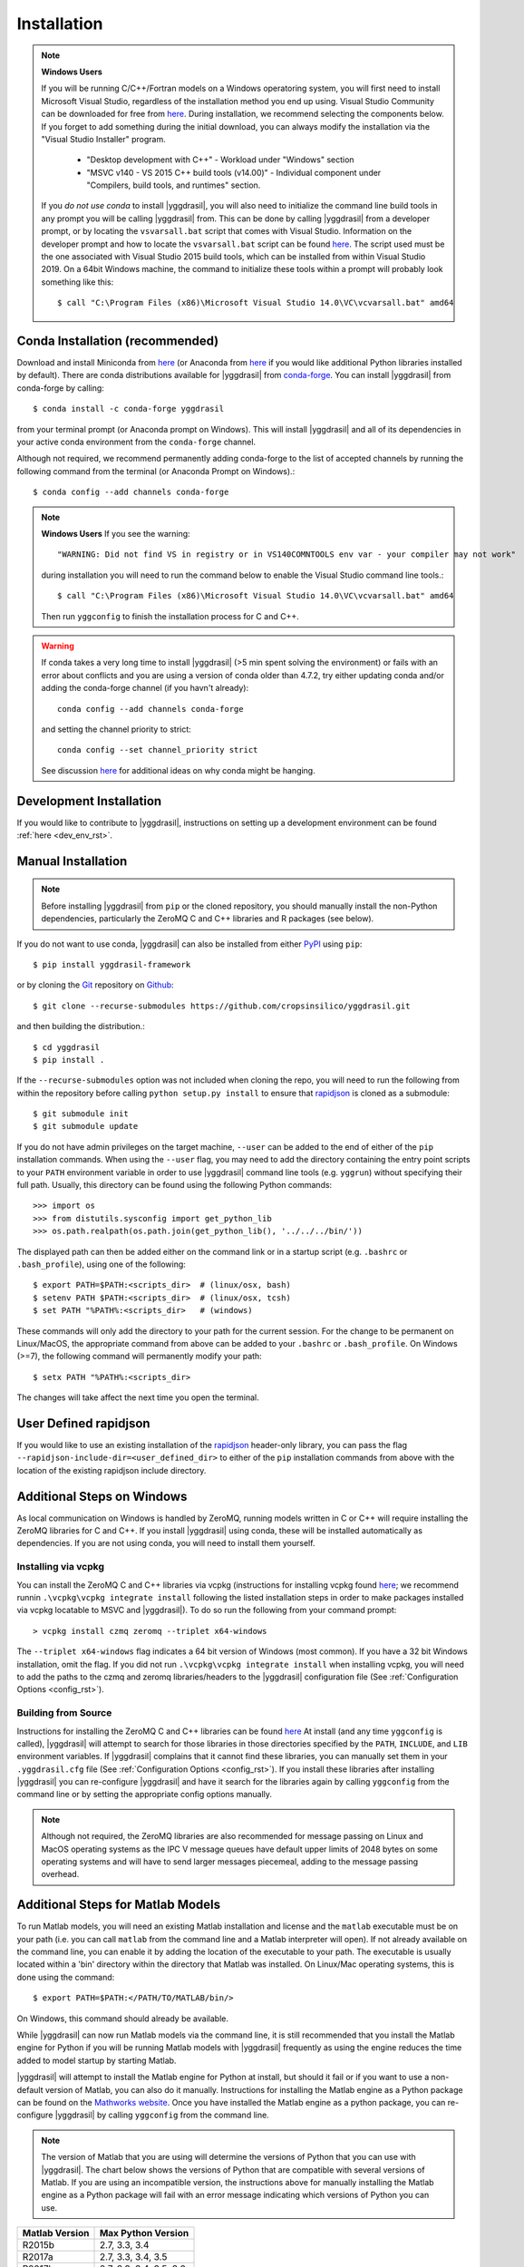 .. _install_rst:

############
Installation
############


.. note::

   **Windows Users**

   If you will be running C/C++/Fortran models on a Windows operatoring system, you will first need to install Microsoft Visual Studio, regardless of the installation method you end up using. Visual Studio Community can be downloaded for free from `here <https://visualstudio.microsoft.com/vs/community/>`_. During installation, we recommend selecting the components below. If you forget to add something during the initial download, you can always modify the installation via the "Visual Studio Installer" program.

    * "Desktop development with C++" - Workload under "Windows" section
    * "MSVC v140 - VS 2015 C++ build tools (v14.00)" - Individual component under "Compilers, build tools, and runtimes" section.

   If you *do not use conda* to install |yggdrasil|, you will also need to initialize the command line build tools in any prompt you will be calling |yggdrasil| from. This can be done by calling |yggdrasil| from a developer prompt, or by locating the ``vsvarsall.bat`` script that comes with Visual Studio. Information on the developer prompt and how to locate the ``vsvarsall.bat`` script can be found `here <https://docs.microsoft.com/en-us/cpp/build/building-on-the-command-line?view=vs-2019>`_. The script used must be the one associated with Visual Studio 2015 build tools, which can be installed from within Visual Studio 2019. On a 64bit Windows machine, the command to initialize these tools within a prompt will probably look something like this::

     $ call "C:\Program Files (x86)\Microsoft Visual Studio 14.0\VC\vcvarsall.bat" amd64


Conda Installation (recommended)
--------------------------------

Download and install Miniconda from `here <https://docs.conda.io/en/latest/miniconda.html>`_ (or Anaconda from `here <https://www.anaconda.com/download/>`_ if you would like additional Python libraries installed by default). There are conda distributions available for |yggdrasil| from `conda-forge <https://github.com/conda-forge/yggdrasil-feedstock>`_. You can install |yggdrasil| from conda-forge by calling::

  $ conda install -c conda-forge yggdrasil

from your terminal prompt (or Anaconda prompt on Windows). This will 
install |yggdrasil| and all of its dependencies in your active
conda environment from the ``conda-forge`` channel.

Although not required, we recommend permanently adding conda-forge to 
the list of accepted channels by running the following command from 
the terminal (or Anaconda Prompt on Windows).::

  $ conda config --add channels conda-forge

.. note::
   **Windows Users** If you see the warning::

     "WARNING: Did not find VS in registry or in VS140COMNTOOLS env var - your compiler may not work"

   during installation you will need to run the command below to enable the Visual Studio command line tools.::
     
     $ call "C:\Program Files (x86)\Microsoft Visual Studio 14.0\VC\vcvarsall.bat" amd64

   Then run ``yggconfig`` to finish the installation process for C and C++.

.. warning::
   If conda takes a very long time to install |yggdrasil| (>5 min spent solving the environment) or fails with an error about conflicts and you are using a version of conda older than 4.7.2, try either updating conda and/or adding the conda-forge channel (if you havn't already)::

     conda config --add channels conda-forge

   and setting the channel priority to strict::

     conda config --set channel_priority strict

   See discussion `here <https://github.com/conda/conda/issues/7690>`_ for additional ideas on why conda might be hanging.

Development Installation
------------------------

If you would like to contribute to |yggdrasil|, instructions on setting up a development environment can be found :ref:`here <dev_env_rst>`.


.. _manual_install_rst:

Manual Installation
-------------------

.. note::
   Before installing |yggdrasil| from ``pip`` or the cloned repository, you 
   should manually install the non-Python dependencies, particularly the
   ZeroMQ C and C++ libraries and R packages (see below).

If you do not want to use conda, |yggdrasil| can also be installed 
from either `PyPI <https://pypi.org/project/yggdrasil-framework/>`_ 
using ``pip``::

  $ pip install yggdrasil-framework

or by cloning the `Git <https://git-scm.com/>`_ repository on
`Github <https://github.com/cropsinsilico/yggdrasil>`_::

  $ git clone --recurse-submodules https://github.com/cropsinsilico/yggdrasil.git

and then building the distribution.::

  $ cd yggdrasil
  $ pip install .

If the ``--recurse-submodules`` option was not included when cloning the repo, 
you will need to run the following from within the repository before calling
``python setup.py install`` to ensure that
`rapidjson <http://rapidjson.org/>`_ is cloned as a submodule::

  $ git submodule init
  $ git submodule update

If you do not have admin privileges on the target machine, ``--user`` can be
added to the end of either of the ``pip`` installation commands.
When using the ``--user`` flag, you may need to add the directory containing the 
entry point scripts to your ``PATH`` environment variable in order to use 
|yggdrasil| command line tools (e.g. ``yggrun``) without specifying 
their full path. Usually, this directory can be found using the following
Python commands::

  >>> import os
  >>> from distutils.sysconfig import get_python_lib
  >>> os.path.realpath(os.path.join(get_python_lib(), '../../../bin/'))

The displayed path can then be added either on the command link or in a startup
script (e.g. ``.bashrc`` or ``.bash_profile``), using one of the following::

  $ export PATH=$PATH:<scripts_dir>  # (linux/osx, bash)
  $ setenv PATH $PATH:<scripts_dir>  # (linux/osx, tcsh)
  $ set PATH "%PATH%:<scripts_dir>   # (windows)

These commands will only add the directory to your path for the current 
session. For the change to be permanent on Linux/MacOS, the appropriate command 
from above can be added to your ``.bashrc`` or ``.bash_profile``. On 
Windows (>=7), the following command will permanently modify your path::

  $ setx PATH "%PATH%:<scripts_dir>

The changes will take affect the next time you open the terminal.


User Defined rapidjson
----------------------

If you would like to use an existing installation of the
`rapidjson <http://rapidjson.org/>`_ 
header-only library, you can pass the flag
``--rapidjson-include-dir=<user_defined_dir>`` to either of the ``pip``
installation commands from above with the location of the
existing rapidjson include directory.


Additional Steps on Windows
---------------------------

As local communication on Windows is handled by ZeroMQ, running models written
in C or C++ will require installing the ZeroMQ libraries for C and C++. 
If you install |yggdrasil| using conda, these will be installed 
automatically as dependencies. If you are not using conda, you will need to 
install them yourself.

Installing via vcpkg
~~~~~~~~~~~~~~~~~~~~

You can install the ZeroMQ C and C++ libraries via vcpkg (instructions for 
installing vcpkg found `here <https://github.com/microsoft/vcpkg>`_; we 
recommend runnin ``.\vcpkg\vcpkg integrate install`` following the listed installation 
steps in order to make packages installed via vcpkg locatable to MSVC and
|yggdrasil|). To 
do so run the following from your command prompt::

  > vcpkg install czmq zeromq --triplet x64-windows

The ``--triplet x64-windows`` flag indicates a 64 bit version of Windows 
(most common). If you have a 32 bit Windows installation, omit the flag.
If you did not run ``.\vcpkg\vcpkg integrate install`` when installing vcpkg,
you will need to add the paths to the czmq and zeromq libraries/headers to 
the |yggdrasil| configuration file (See :ref:`Configuration Options <config_rst>`).

Building from Source
~~~~~~~~~~~~~~~~~~~~

Instructions for installing the ZeroMQ C and C++ libraries can be found 
`here <https://github.com/zeromq/czmq#building-and-installing>`_ 
At install (and any time ``yggconfig`` is called), |yggdrasil| will attempt 
to search for those libraries in those directories specified by the ``PATH``, 
``INCLUDE``, and ``LIB`` environment variables. If |yggdrasil| complains 
that it cannot find these libraries, you can manually set them in your 
``.yggdrasil.cfg`` file (See :ref:`Configuration Options <config_rst>`). 
If you install these libraries after installing |yggdrasil| you can re-configure
|yggdrasil| and have it search for the libraries again by calling ``yggconfig``
from the command line or by setting the appropriate config options manually.

.. note::
   Although not required, the ZeroMQ libraries are also recommended for message 
   passing on Linux and MacOS operating systems as the IPC V message queues 
   have default upper limits of 2048 bytes on some operating systems and will 
   have to send larger messages piecemeal, adding to the message passing 
   overhead.


Additional Steps for Matlab Models
----------------------------------

To run Matlab models, you will need an existing Matlab installation and license and 
the ``matlab`` executable must be on your path (i.e. you can call ``matlab`` 
from the command line and a Matlab interpreter will open). If not already available on 
the command line, you can enable it by adding the location of the executable to 
your path. The executable is usually located within a 'bin' directory within the 
directory that Matlab was installed. On Linux/Mac operating systems, this is done 
using the command::

  $ export PATH=$PATH:</PATH/TO/MATLAB/bin/>

On Windows, this command should already be available.

While |yggdrasil| can now run Matlab models via the command line, it is still
recommended that you install the Matlab engine for Python if you will be running
Matlab models with |yggdrasil| frequently as using the engine reduces the time 
added to model startup by starting Matlab.

|yggdrasil| will attempt to install the Matlab engine for Python at
install, but should it fail or if you want to use a non-default version of Matlab,
you can also do it manually. Instructions for installing the Matlab engine as a
Python package can be found on the 
`Mathworks website <https://www.mathworks.com/help/matlab/matlab_external/install-the-matlab-engine-for-python.html>`_. Once you have installed the Matlab engine as a python
package, you can re-configure |yggdrasil| by calling ``yggconfig`` from the command
line.

.. note::
   The version of Matlab that you are using will determine the versions of Python that you can use with |yggdrasil|. The chart below shows the versions of Python that are compatible with several versions of Matlab. If you are using an incompatible version, the instructions above for manually installing the Matlab engine as a Python package will fail with an error message indicating which versions of Python you can use.

==============    =======================
Matlab Version    Max Python Version
==============    =======================
R2015b            2.7, 3.3, 3.4
R2017a            2.7, 3.3, 3.4, 3.5
R2017b            2.7, 3.3, 3.4, 3.5, 3.6
==============    =======================


.. note::
   |yggdrasil| cannot currently run Matlab models if Matlab is installed via a Citrix environment as |yggdrasil| needs command line access to the Matlab executable and access to the environment in which Matlab models are run.

.. _install_r_rst:

Additional Steps for R Models
-----------------------------

R Interpreter
~~~~~~~~~~~~~

To run R models, you will need to install the 
`R interpreter <https://www.r-project.org/>`_ (we recommend R >= 3.5). If you installed |yggdrasil| using conda, this will be installed for you, but if you are not using conda, you will need to install R yourself along with the `udunits <https://www.unidata.ucar.edu/software/udunits/>`_ package.

Mac
+++

On Mac, this can be done via Homebrew::

  $ brew install r
  $ brew install udunits

Linux
+++++

On Linux this can be done via apt. Installing R >= 3.5 (recommended) requires first adding a source entry and key for your OS as shown below for for Xenial distribution of Ubuntu (Details on `ubuntu <https://cloud.r-project.org/bin/linux/ubuntu/README.html>`_, `debian <https://cloud.r-project.org/bin/linux/debian/>`_, `redhat <https://cloud.r-project.org/bin/linux/redhat/README>`_ installation)::

  $ sudo add-apt-repository 'deb https://cloud.r-project.org/bin/linux/ubuntu xenial-cran35/'
  $ sudo apt-key adv --keyserver keyserver.ubuntu.com --recv-keys E298A3A825C0D65DFD57CBB651716619E084DAB9
  $ sudo apt update
  $ sudo apt-get install r-base r-base-dev
  $ sudo apt-get install libudunits2-dev

If you don't want the latest version, you can install the default using the last two lines on Ubuntu and Debian.

Windows
+++++++
  
On Windows, you will need to download and run the installer. Links to the R 3.6 installer and additoinal information about the installation process on Windows can be found `here <https://cran.r-project.org/bin/windows/base/>`_.

R Dependencies
~~~~~~~~~~~~~~

Even if you install the R interpreter yourself, |yggdrasil| will attempt to install the R dependencies it needs via `CRAN <https://cran.r-project.org/>`_ when it is installed. If this fails, you may need to install these yourself from within the R interpreter. |yggdrasil|'s R dependencies include `reticulate <https://blog.rstudio.com/2018/03/26/reticulate-r-interface-to-python/>`_ for calling Python from R, `zeallot <https://cran.r-project.org/web/packages/zeallot/index.html>`_ for allowing assignment of output to multiple variables, `units <https://cran.r-project.org/web/packages/units/index.html>`_ for tracking physical units in R, `bit64 <https://cran.r-project.org/web/packages/bit64/index.html>`_ for 64bit integers, and `R6 <https://cran.r-project.org/web/packages/R6/index.html>`_ for creating interface classes with teardown methods.

These packages can by installed from CRAN from the R interpreter.::

  > install.packages("reticulate")
  > install.packages("zeallot")
  > install.packages("units")
  > install.packages("bit64")
  > install.packages("R6")

.. note::
   [MAC ONLY] If you have compilation issues when installing R packages on MacOS, check to make sure that ``which ar`` returns the system default (``/usr/bin/ar``). If you have another version of ``ar`` installed (e.g. through homebrew's binutils), it may cause conflicts.

.. note::
   [MAC ONLY] If ``install.packages("units")`` fails with messages about the ``udunits`` library being missing and you installed ``udunits`` using homebrew as described above, then you can install the R ``units`` and point to the library by running::

     > install.packages("units", configure.args = c("--with-udunits2-include=/usr/local/opt/udunits/include/", "--with-udunits2-lib=/usr/local/opt/udunits/lib/"))


If you install R and/or the R dependencies after installing |yggdrasil|, you can complete |yggdrasil|'s R installation by running::

  $ ygginstall R

from your terminal (Linux/Mac) or Anaconda prompt (Windows).
   
Additional Steps for RabbitMQ Message Passing
---------------------------------------------

RabbitMQ connections allow messages to be passed between models when the
models are not running on the same machine. To use these connections, 
the framework you must install the `pika <https://pika.readthedocs.io/en/stable/>`_ Python package and have access to a 
RabbitMQ server. If you have access to an existing RabbitMQ server,
the information for that server be provided via the |yggdrasil|
config file (See
:ref:`Configuration Options <config_rst>` for information on setting
config options).

Starting a local RabbitMQ Server is also relatively easy. Details on
downloading, installing, and starting a RabbitMQ server can be found
`here <https://www.rabbitmq.com/download.html>`_. The default values
for RabbitMQ related properties in the config file are set to the defaults
for starting a RabbitMQ server.
